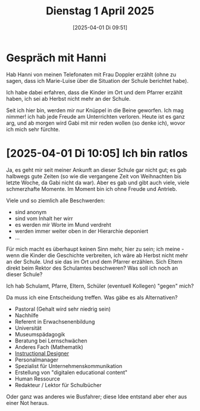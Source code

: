 #+title:      Dienstag  1 April 2025
#+date:       [2025-04-01 Di 09:51]
#+filetags:   :journal:
#+identifier: 20250401T095121

* Gespräch mit Hanni

Hab Hanni von meinen Telefonaten mit Frau Doppler erzählt (ohne zu sagen, dass ich Marie-Luise über die Situation der Schule berichtet habe).

Ich habe dabei erfahren, dass die Kinder im Ort und dem Pfarrer erzählt haben, ich sei ab Herbst nicht mehr an der Schule.

Seit ich hier bin, werden mir nur Knüppel in die Beine geworfen. Ich mag nimmer! ich hab jede Freude am Unterrichten verloren. Heute ist es ganz arg, und ab morgen wird Gabi mit mir reden wollen (so denke ich), wovor ich mich sehr fürchte.

* [2025-04-01 Di 10:05] Ich bin ratlos

Ja, es geht mir seit meiner Ankunft an dieser Schule gar nicht gut; es gab halbwegs gute Zeiten (so wie die vergangene Zeit von Weihnachten bis letzte Woche, da Gabi nicht da war). Aber es gab und gibt auch viele, viele schmerzhafte Momente. Im Moment bin ich ohne Freude und Antrieb.

Viele und so ziemlich alle Beschwerden:
- sind anonym
- sind vom Inhalt her wirr
- es werden mir Worte im Mund verdreht
- werden immer weiter oben in der Hierarchie deponiert
- ...

Für mich macht es überhaupt keinen Sinn mehr, hier zu sein; ich meine - wenn die Kinder die Geschichte verbreiten, ich wäre ab Herbst nicht mehr an der Schule. Und sie das im Ort und dem Pfarrer erzählen. Sich Eltern direkt beim Rektor des Schulamtes beschweren? Was soll ich noch an dieser Schule?

Ich hab Schulamt, Pfarre, Eltern, Schüler (eventuell Kollegen) "gegen" mich?

Da muss ich eine Entscheidung treffen. Was gäbe es als Alternativen?
- Pastoral (Gehalt wird sehr niedrig sein)
- Nachhilfe
- Referent in Erwachsenenbildung
- Universität
- Museumspädagogik
- Beratung bei Lernschwächen
- Anderes Fach (Mathematik)
- [[https://de.wikipedia.org/wiki/Instruktionsdesign][Instructional Designer]] 
- Personalmanager
- Spezialist für Unternehmenskommunikation
- Erstellung von "digitalen educational content"
- Human Ressource
- Redakteur / Lektor für Schulbücher

Oder ganz was anderes wie Busfahrer; diese Idee entstand aber eher aus einer Not heraus. 

